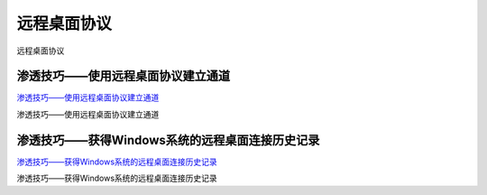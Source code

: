 远程桌面协议
===========================

远程桌面协议


渗透技巧——使用远程桌面协议建立通道
-----------------

`渗透技巧——使用远程桌面协议建立通道`_

渗透技巧——使用远程桌面协议建立通道

.. _渗透技巧——使用远程桌面协议建立通道: https://3gstudent.github.io/3gstudent.github.io/%E6%B8%97%E9%80%8F%E6%8A%80%E5%B7%A7-%E4%BD%BF%E7%94%A8%E8%BF%9C%E7%A8%8B%E6%A1%8C%E9%9D%A2%E5%8D%8F%E8%AE%AE%E5%BB%BA%E7%AB%8B%E9%80%9A%E9%81%93/


渗透技巧——获得Windows系统的远程桌面连接历史记录
-----------------

`渗透技巧——获得Windows系统的远程桌面连接历史记录`_

渗透技巧——获得Windows系统的远程桌面连接历史记录

.. _渗透技巧——获得Windows系统的远程桌面连接历史记录: https://3gstudent.github.io/3gstudent.github.io/%E6%B8%97%E9%80%8F%E6%8A%80%E5%B7%A7-%E8%8E%B7%E5%BE%97Windows%E7%B3%BB%E7%BB%9F%E7%9A%84%E8%BF%9C%E7%A8%8B%E6%A1%8C%E9%9D%A2%E8%BF%9E%E6%8E%A5%E5%8E%86%E5%8F%B2%E8%AE%B0%E5%BD%95/